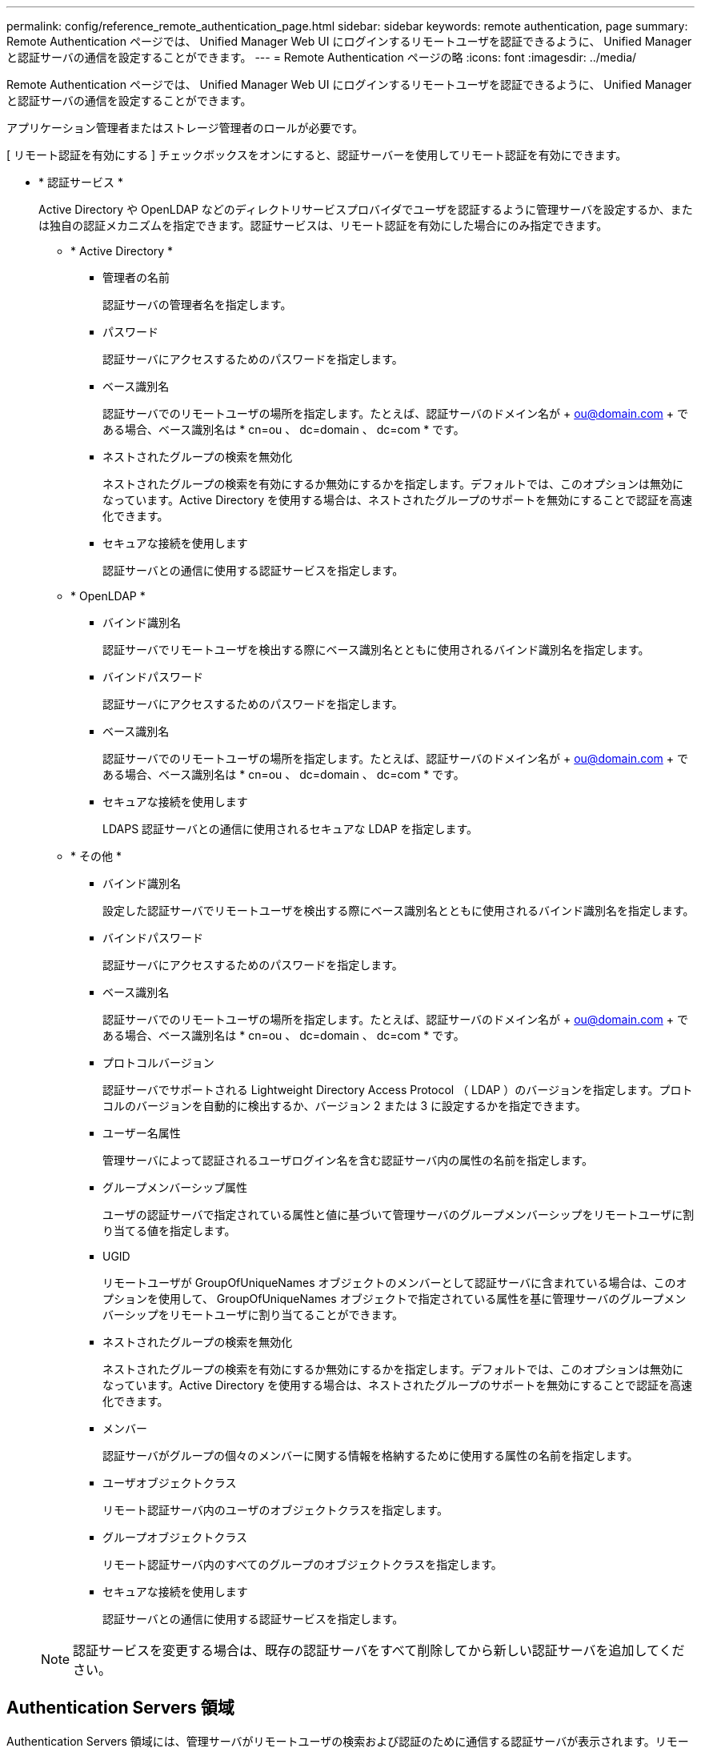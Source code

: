 ---
permalink: config/reference_remote_authentication_page.html 
sidebar: sidebar 
keywords: remote authentication, page 
summary: Remote Authentication ページでは、 Unified Manager Web UI にログインするリモートユーザを認証できるように、 Unified Manager と認証サーバの通信を設定することができます。 
---
= Remote Authentication ページの略
:icons: font
:imagesdir: ../media/


[role="lead"]
Remote Authentication ページでは、 Unified Manager Web UI にログインするリモートユーザを認証できるように、 Unified Manager と認証サーバの通信を設定することができます。

アプリケーション管理者またはストレージ管理者のロールが必要です。

[ リモート認証を有効にする ] チェックボックスをオンにすると、認証サーバーを使用してリモート認証を有効にできます。

* * 認証サービス *
+
Active Directory や OpenLDAP などのディレクトリサービスプロバイダでユーザを認証するように管理サーバを設定するか、または独自の認証メカニズムを指定できます。認証サービスは、リモート認証を有効にした場合にのみ指定できます。

+
** * Active Directory *
+
*** 管理者の名前
+
認証サーバの管理者名を指定します。

*** パスワード
+
認証サーバにアクセスするためのパスワードを指定します。

*** ベース識別名
+
認証サーバでのリモートユーザの場所を指定します。たとえば、認証サーバのドメイン名が + ou@domain.com + である場合、ベース識別名は * cn=ou 、 dc=domain 、 dc=com * です。

*** ネストされたグループの検索を無効化
+
ネストされたグループの検索を有効にするか無効にするかを指定します。デフォルトでは、このオプションは無効になっています。Active Directory を使用する場合は、ネストされたグループのサポートを無効にすることで認証を高速化できます。

*** セキュアな接続を使用します
+
認証サーバとの通信に使用する認証サービスを指定します。



** * OpenLDAP *
+
*** バインド識別名
+
認証サーバでリモートユーザを検出する際にベース識別名とともに使用されるバインド識別名を指定します。

*** バインドパスワード
+
認証サーバにアクセスするためのパスワードを指定します。

*** ベース識別名
+
認証サーバでのリモートユーザの場所を指定します。たとえば、認証サーバのドメイン名が + ou@domain.com + である場合、ベース識別名は * cn=ou 、 dc=domain 、 dc=com * です。

*** セキュアな接続を使用します
+
LDAPS 認証サーバとの通信に使用されるセキュアな LDAP を指定します。



** * その他 *
+
*** バインド識別名
+
設定した認証サーバでリモートユーザを検出する際にベース識別名とともに使用されるバインド識別名を指定します。

*** バインドパスワード
+
認証サーバにアクセスするためのパスワードを指定します。

*** ベース識別名
+
認証サーバでのリモートユーザの場所を指定します。たとえば、認証サーバのドメイン名が + ou@domain.com + である場合、ベース識別名は * cn=ou 、 dc=domain 、 dc=com * です。

*** プロトコルバージョン
+
認証サーバでサポートされる Lightweight Directory Access Protocol （ LDAP ）のバージョンを指定します。プロトコルのバージョンを自動的に検出するか、バージョン 2 または 3 に設定するかを指定できます。

*** ユーザー名属性
+
管理サーバによって認証されるユーザログイン名を含む認証サーバ内の属性の名前を指定します。

*** グループメンバーシップ属性
+
ユーザの認証サーバで指定されている属性と値に基づいて管理サーバのグループメンバーシップをリモートユーザに割り当てる値を指定します。

*** UGID
+
リモートユーザが GroupOfUniqueNames オブジェクトのメンバーとして認証サーバに含まれている場合は、このオプションを使用して、 GroupOfUniqueNames オブジェクトで指定されている属性を基に管理サーバのグループメンバーシップをリモートユーザに割り当てることができます。

*** ネストされたグループの検索を無効化
+
ネストされたグループの検索を有効にするか無効にするかを指定します。デフォルトでは、このオプションは無効になっています。Active Directory を使用する場合は、ネストされたグループのサポートを無効にすることで認証を高速化できます。

*** メンバー
+
認証サーバがグループの個々のメンバーに関する情報を格納するために使用する属性の名前を指定します。

*** ユーザオブジェクトクラス
+
リモート認証サーバ内のユーザのオブジェクトクラスを指定します。

*** グループオブジェクトクラス
+
リモート認証サーバ内のすべてのグループのオブジェクトクラスを指定します。

*** セキュアな接続を使用します
+
認証サーバとの通信に使用する認証サービスを指定します。





+
[NOTE]
====
認証サービスを変更する場合は、既存の認証サーバをすべて削除してから新しい認証サーバを追加してください。

====




== Authentication Servers 領域

Authentication Servers 領域には、管理サーバがリモートユーザの検索および認証のために通信する認証サーバが表示されます。リモートのユーザまたはグループのクレデンシャルは、認証サーバで管理されます。

* * コマンドボタン *
+
認証サーバを追加、編集、または削除できます。

+
** 追加（ Add ）
+
認証サーバを追加できます。

+
追加する認証サーバがハイアベイラビリティペアを構成している（同じデータベースを使用している）場合は、パートナーの認証サーバも追加できます。これにより、いずれかの認証サーバにアクセスできない場合でも管理サーバはパートナーと通信できます。

** 編集
+
選択した認証サーバの設定を編集できます。

** 削除
+
選択した認証サーバを削除します。



* * 名前または IP アドレス *
+
管理サーバでユーザの認証に使用される認証サーバのホスト名または IP アドレスが表示されます。

* * ポート *
+
認証サーバのポート番号が表示されます。

* * 認証のテスト *
+
このボタンでは、リモートのユーザまたはグループを認証することで認証サーバの設定を検証します。

+
テストの際にユーザ名のみを指定すると、管理サーバは認証サーバでリモートユーザを検索しますが、ユーザの認証は行いません。ユーザ名とパスワードを指定すると、管理サーバはリモートユーザの検索と認証を行います。

+
リモート認証が無効になっている場合は、認証をテストできません。


